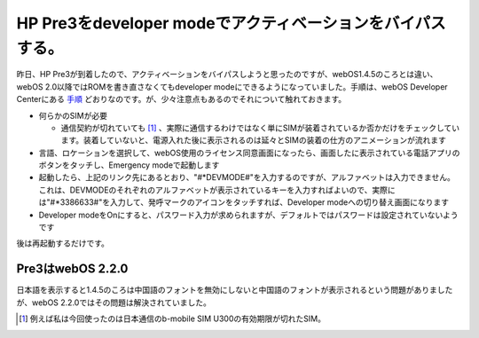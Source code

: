 HP Pre3をdeveloper modeでアクティベーションをバイパスする。
===========================================================

昨日、HP Pre3が到着したので、アクティベーションをバイパスしようと思ったのですが、webOS1.4.5のころとは違い、webOS 2.0以降ではROMを書き直さなくてもdeveloper modeにできるようになっていました。手順は、webOS Developer Centerにある `手順 <https://developer.palm.com/content/resources/develop/developing_on_an_unactivated_device.html#c21712>`_ どおりなのです。が、少々注意点もあるのでそれについて触れておきます。

* 何らかのSIMが必要


  * 通信契約が切れていても [#]_ 、実際に通信するわけではなく単にSIMが装着されているか否かだけをチェックしています。装着していないと、電源入れた後に表示されるのは延々とSIMの装着の仕方のアニメーションが流れます


* 言語、ロケーションを選択して、webOS使用のライセンス同意画面になったら、画面したに表示されている電話アプリのボタンをタッチし、Emergency modeで起動します

* 起動したら、上記のリンク先にあるとおり、"#\*DEVMODE#"を入力するのですが、アルファベットは入力できません。これは、DEVMODEのそれぞれのアルファベットが表示されているキーを入力すればよいので、実際には"#\*3386633#"を入力して、発呼マークのアイコンをタッチすれば、Developer modeへの切り替え画面になります

* Developer modeをOnにすると、パスワード入力が求められますが、デフォルトではパスワードは設定されていないようです



後は再起動するだけです。




Pre3はwebOS 2.2.0
-----------------


日本語を表示すると1.4.5のころは中国語のフォントを無効にしないと中国語のフォントが表示されるという問題がありましたが、webOS 2.2.0ではその問題は解決されていました。




.. [#] 例えば私は今回使ったのは日本通信のb-mobile SIM U300の有効期限が切れたSIM。


.. author:: default
.. categories:: gadget
.. tags::
.. comments::
